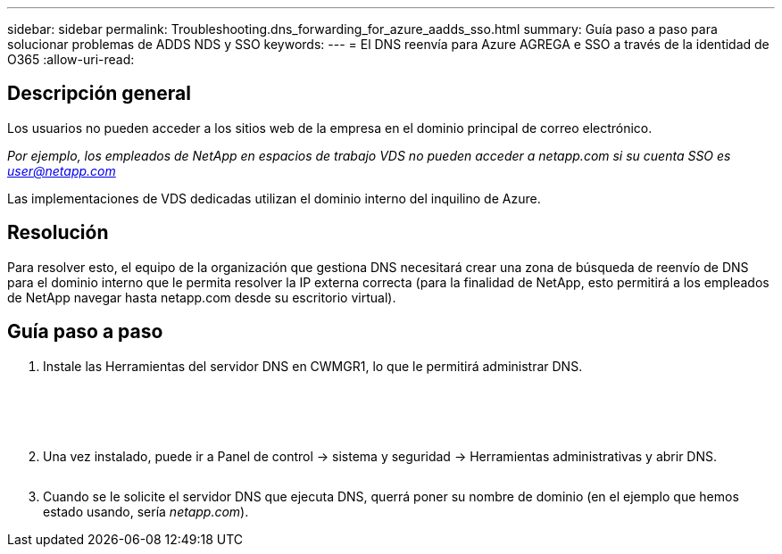 ---
sidebar: sidebar 
permalink: Troubleshooting.dns_forwarding_for_azure_aadds_sso.html 
summary: Guía paso a paso para solucionar problemas de ADDS NDS y SSO 
keywords:  
---
= El DNS reenvía para Azure AGREGA e SSO a través de la identidad de O365
:allow-uri-read: 




== Descripción general

Los usuarios no pueden acceder a los sitios web de la empresa en el dominio principal de correo electrónico.

_Por ejemplo, los empleados de NetApp en espacios de trabajo VDS no pueden acceder a netapp.com si su cuenta SSO es user@netapp.com_

Las implementaciones de VDS dedicadas utilizan el dominio interno del inquilino de Azure.



== Resolución

Para resolver esto, el equipo de la organización que gestiona DNS necesitará crear una zona de búsqueda de reenvío de DNS para el dominio interno que le permita resolver la IP externa correcta (para la finalidad de NetApp, esto permitirá a los empleados de NetApp navegar hasta netapp.com desde su escritorio virtual).



== Guía paso a paso

. Instale las Herramientas del servidor DNS en CWMGR1, lo que le permitirá administrar DNS.
+
image:dns1.png[""]

+
image:dns2.png[""]

+
image:dns3.png[""]

+
image:dns4.png[""]

+
image:dns5.png[""]

. Una vez instalado, puede ir a Panel de control → sistema y seguridad → Herramientas administrativas y abrir DNS.
+
image:dns6.png[""]

. Cuando se le solicite el servidor DNS que ejecuta DNS, querrá poner su nombre de dominio (en el ejemplo que hemos estado usando, sería _netapp.com_).

